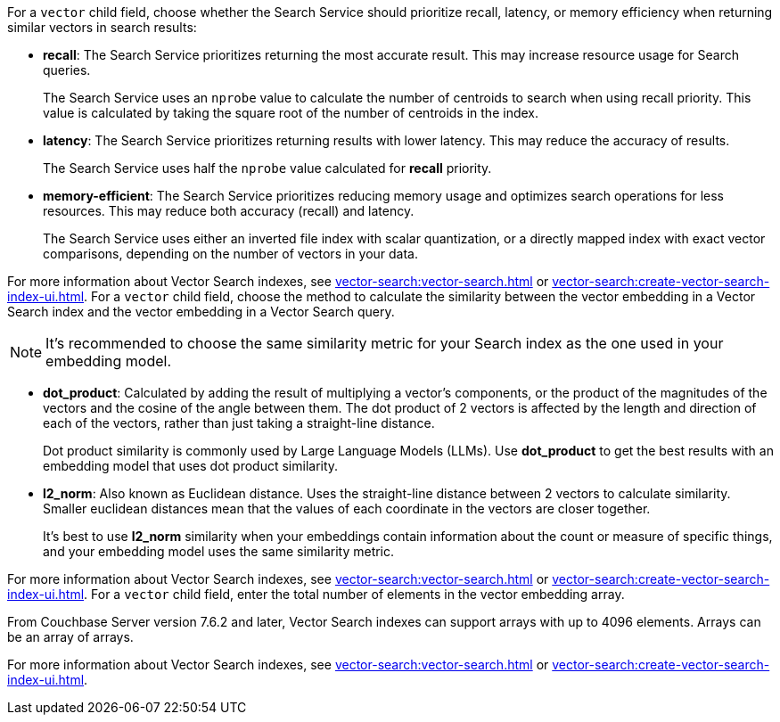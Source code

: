 // tag::optimized_for[]
For a `vector` child field, choose whether the Search Service should prioritize recall, latency, or memory efficiency when returning similar vectors in search results:

* *recall*: The Search Service prioritizes returning the most accurate result.
This may increase resource usage for Search queries.
+
The Search Service uses an `nprobe` value to calculate the number of centroids to search when using recall priority.
This value is calculated by taking the square root of the number of centroids in the index.

* *latency*: The Search Service prioritizes returning results with lower latency. 
This may reduce the accuracy of results.
+
The Search Service uses half the `nprobe` value calculated for *recall* priority. 

* *memory-efficient*: The Search Service prioritizes reducing memory usage and optimizes search operations for less resources.
This may reduce both accuracy (recall) and latency.
+
The Search Service uses either an inverted file index with scalar quantization, or a directly mapped index with exact vector comparisons, depending on the number of vectors in your data.

For more information about Vector Search indexes, see xref:vector-search:vector-search.adoc[] or xref:vector-search:create-vector-search-index-ui.adoc[].
// end::optimized_for[]
// tag::similarity_metric[]
For a `vector` child field, choose the method to calculate the similarity between the vector embedding in a Vector Search index and the vector embedding in a Vector Search query.

NOTE: It's recommended to choose the same similarity metric for your Search index as the one used in your embedding model.

* *dot_product*: Calculated by adding the result of multiplying a vector's components, or the product of the magnitudes of the vectors and the cosine of the angle between them.
The dot product of 2 vectors is affected by the length and direction of each of the vectors, rather than just taking a straight-line distance. 
+
Dot product similarity is commonly used by Large Language Models (LLMs).
Use *dot_product* to get the best results with an embedding model that uses dot product similarity. 

* *l2_norm*: Also known as Euclidean distance. 
Uses the straight-line distance between 2 vectors to calculate similarity. 
Smaller euclidean distances mean that the values of each coordinate in the vectors are closer together.
+
It's best to use *l2_norm* similarity when your embeddings contain information about the count or measure of specific things, and your embedding model uses the same similarity metric. 

For more information about Vector Search indexes, see xref:vector-search:vector-search.adoc[] or xref:vector-search:create-vector-search-index-ui.adoc[].
// end::similarity_metric[]
// tag::dimension[]
For a `vector` child field, enter the total number of elements in the vector embedding array.

From Couchbase Server version 7.6.2 and later, Vector Search indexes can support arrays with up to 4096 elements.
Arrays can be an array of arrays. 

For more information about Vector Search indexes, see xref:vector-search:vector-search.adoc[] or xref:vector-search:create-vector-search-index-ui.adoc[].
// end::dimension[]